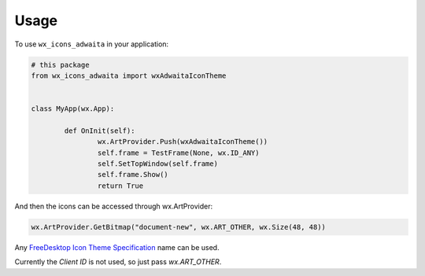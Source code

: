 ============
Usage
============

To use ``wx_icons_adwaita`` in your application:

.. code-block:: python

	# this package
	from wx_icons_adwaita import wxAdwaitaIconTheme


	class MyApp(wx.App):

		def OnInit(self):
			wx.ArtProvider.Push(wxAdwaitaIconTheme())
			self.frame = TestFrame(None, wx.ID_ANY)
			self.SetTopWindow(self.frame)
			self.frame.Show()
			return True

And then the icons can be accessed through wx.ArtProvider:

.. code-block:: python

	wx.ArtProvider.GetBitmap("document-new", wx.ART_OTHER, wx.Size(48, 48))

Any `FreeDesktop Icon Theme Specification <https://specifications.freedesktop.org/icon-naming-spec/icon-naming-spec-latest.html>`_ name can be used.

Currently the `Client ID` is not used, so just pass `wx.ART_OTHER`.
